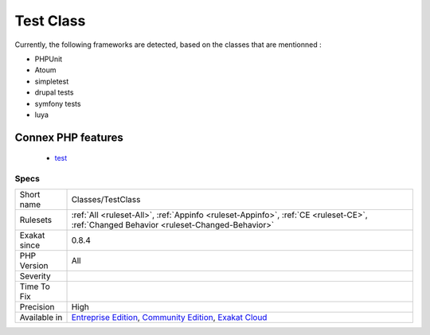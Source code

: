 .. _classes-testclass:

.. _test-class:

Test Class
++++++++++

.. meta\:\:
	:description:
		Test Class: Those are test classes, based on popular UT frameworks.
	:twitter:card: summary_large_image
	:twitter:site: @exakat
	:twitter:title: Test Class
	:twitter:description: Test Class: Those are test classes, based on popular UT frameworks
	:twitter:creator: @exakat
	:twitter:image:src: https://www.exakat.io/wp-content/uploads/2020/06/logo-exakat.png
	:og:image: https://www.exakat.io/wp-content/uploads/2020/06/logo-exakat.png
	:og:title: Test Class
	:og:type: article
	:og:description: Those are test classes, based on popular UT frameworks
	:og:url: https://php-tips.readthedocs.io/en/latest/tips/Classes/TestClass.html
	:og:locale: en
  Those are test classes, based on popular UT frameworks.

Currently, the following frameworks are detected, based on the classes that are mentionned : 

+ PHPUnit
+ Atoum
+ simpletest
+ drupal tests
+ symfony tests
+ luya
Connex PHP features
-------------------

  + `test <https://php-dictionary.readthedocs.io/en/latest/dictionary/test.ini.html>`_


Specs
_____

+--------------+-----------------------------------------------------------------------------------------------------------------------------------------------------------------------------------------+
| Short name   | Classes/TestClass                                                                                                                                                                       |
+--------------+-----------------------------------------------------------------------------------------------------------------------------------------------------------------------------------------+
| Rulesets     | :ref:`All <ruleset-All>`, :ref:`Appinfo <ruleset-Appinfo>`, :ref:`CE <ruleset-CE>`, :ref:`Changed Behavior <ruleset-Changed-Behavior>`                                                  |
+--------------+-----------------------------------------------------------------------------------------------------------------------------------------------------------------------------------------+
| Exakat since | 0.8.4                                                                                                                                                                                   |
+--------------+-----------------------------------------------------------------------------------------------------------------------------------------------------------------------------------------+
| PHP Version  | All                                                                                                                                                                                     |
+--------------+-----------------------------------------------------------------------------------------------------------------------------------------------------------------------------------------+
| Severity     |                                                                                                                                                                                         |
+--------------+-----------------------------------------------------------------------------------------------------------------------------------------------------------------------------------------+
| Time To Fix  |                                                                                                                                                                                         |
+--------------+-----------------------------------------------------------------------------------------------------------------------------------------------------------------------------------------+
| Precision    | High                                                                                                                                                                                    |
+--------------+-----------------------------------------------------------------------------------------------------------------------------------------------------------------------------------------+
| Available in | `Entreprise Edition <https://www.exakat.io/entreprise-edition>`_, `Community Edition <https://www.exakat.io/community-edition>`_, `Exakat Cloud <https://www.exakat.io/exakat-cloud/>`_ |
+--------------+-----------------------------------------------------------------------------------------------------------------------------------------------------------------------------------------+



